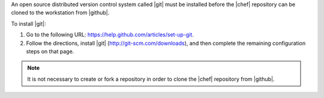 .. This is an included how-to. 


An open source distributed version control system called |git| must be installed before the |chef| repository can be cloned to the workstation from |github|. 

To install |git|:

#. Go to the following URL: https://help.github.com/articles/set-up-git.
   
#. Follow the directions, install |git| (http://git-scm.com/downloads), and then complete the remaining configuration steps on that page. 

.. note:: It is not necessary to create or fork a repository in order to clone the |chef| repository from |github|.